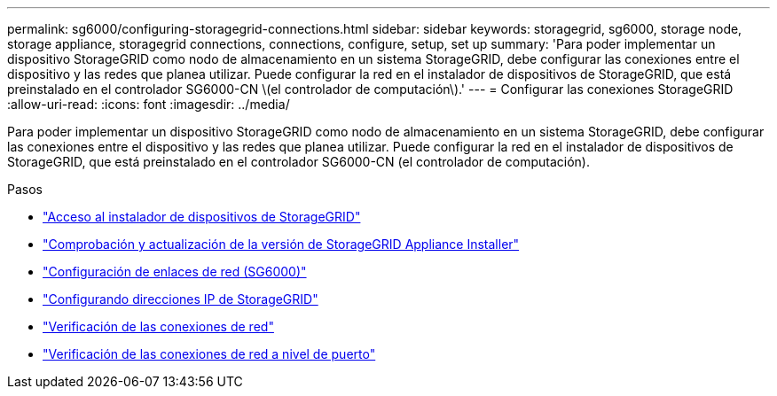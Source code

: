 ---
permalink: sg6000/configuring-storagegrid-connections.html 
sidebar: sidebar 
keywords: storagegrid, sg6000, storage node, storage appliance, storagegrid connections, connections, configure, setup, set up 
summary: 'Para poder implementar un dispositivo StorageGRID como nodo de almacenamiento en un sistema StorageGRID, debe configurar las conexiones entre el dispositivo y las redes que planea utilizar. Puede configurar la red en el instalador de dispositivos de StorageGRID, que está preinstalado en el controlador SG6000-CN \(el controlador de computación\).' 
---
= Configurar las conexiones StorageGRID
:allow-uri-read: 
:icons: font
:imagesdir: ../media/


[role="lead"]
Para poder implementar un dispositivo StorageGRID como nodo de almacenamiento en un sistema StorageGRID, debe configurar las conexiones entre el dispositivo y las redes que planea utilizar. Puede configurar la red en el instalador de dispositivos de StorageGRID, que está preinstalado en el controlador SG6000-CN (el controlador de computación).

.Pasos
* link:accessing-storagegrid-appliance-installer-sg6000.html["Acceso al instalador de dispositivos de StorageGRID"]
* link:verifying-and-upgrading-storagegrid-appliance-installer-version.html["Comprobación y actualización de la versión de StorageGRID Appliance Installer"]
* link:configuring-network-links-sg6000.html["Configuración de enlaces de red (SG6000)"]
* link:configuring-storagegrid-ip-addresses-sg6000.html["Configurando direcciones IP de StorageGRID"]
* link:verifying-network-connections.html["Verificación de las conexiones de red"]
* link:verifying-port-level-network-connections.html["Verificación de las conexiones de red a nivel de puerto"]

